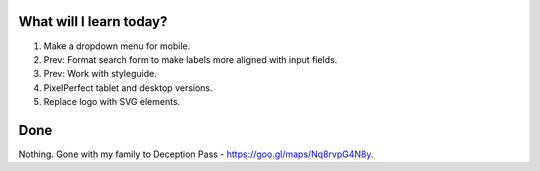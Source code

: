 .. title: Plan and done for Apr-29-2017
.. slug: plan-and-done-for-apr-29-2017
.. date: 2017-04-29 04:46:14 UTC-07:00
.. tags: web-dev
.. category:
.. link:
.. description:
.. type: text

==============================
  What will I learn today?
==============================

#. Make a dropdown menu for mobile.
#. Prev: Format search form to make labels more aligned with input fields.
#. Prev: Work with styleguide.
#. PixelPerfect tablet and desktop versions.
#. Replace logo with SVG elements.

==============================
  Done
==============================

Nothing. Gone with my family to Deception Pass - https://goo.gl/maps/Nq8rvpG4N8y.

